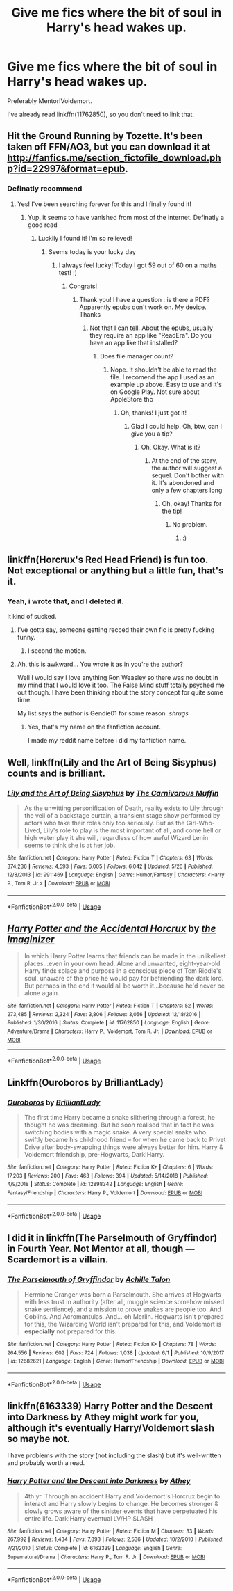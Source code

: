 #+TITLE: Give me fics where the bit of soul in Harry's head wakes up.

* Give me fics where the bit of soul in Harry's head wakes up.
:PROPERTIES:
:Author: booleanfreud
:Score: 15
:DateUnix: 1560388867.0
:DateShort: 2019-Jun-13
:FlairText: Request
:END:
Preferably Mentor!Voldemort.

I've already read linkffn(11762850), so you don't need to link that.


** Hit the Ground Running by Tozette. It's been taken off FFN/AO3, but you can download it at [[http://fanfics.me/section_fictofile_download.php?id=22997&format=epub]].
:PROPERTIES:
:Author: siderumincaelo
:Score: 5
:DateUnix: 1560394570.0
:DateShort: 2019-Jun-13
:END:

*** Definatly recommend
:PROPERTIES:
:Author: Lakas1236547
:Score: 1
:DateUnix: 1560447407.0
:DateShort: 2019-Jun-13
:END:

**** Yes! I've been searching forever for this and I finally found it!
:PROPERTIES:
:Score: 1
:DateUnix: 1560456260.0
:DateShort: 2019-Jun-14
:END:

***** Yup, it seems to have vanished from most of the internet. Definatly a good read
:PROPERTIES:
:Author: Lakas1236547
:Score: 1
:DateUnix: 1560457091.0
:DateShort: 2019-Jun-14
:END:

****** Luckily I found it! I'm so relieved!
:PROPERTIES:
:Score: 1
:DateUnix: 1560457198.0
:DateShort: 2019-Jun-14
:END:

******* Seems today is your lucky day
:PROPERTIES:
:Author: Lakas1236547
:Score: 1
:DateUnix: 1560457309.0
:DateShort: 2019-Jun-14
:END:

******** I always feel lucky! Today I got 59 out of 60 on a maths test! :)
:PROPERTIES:
:Score: 0
:DateUnix: 1560457670.0
:DateShort: 2019-Jun-14
:END:

********* Congrats!
:PROPERTIES:
:Author: Lakas1236547
:Score: 2
:DateUnix: 1560457960.0
:DateShort: 2019-Jun-14
:END:

********** Thank you! I have a question : is there a PDF? Apparently epubs don't work on. My device. Thanks
:PROPERTIES:
:Score: 1
:DateUnix: 1560493887.0
:DateShort: 2019-Jun-14
:END:

*********** Not that I can tell. About the epubs, usually they require an app like "ReadEra". Do you have an app like that installed?
:PROPERTIES:
:Author: Lakas1236547
:Score: 1
:DateUnix: 1560508046.0
:DateShort: 2019-Jun-14
:END:

************ Does file manager count?
:PROPERTIES:
:Score: 1
:DateUnix: 1560523199.0
:DateShort: 2019-Jun-14
:END:

************* Nope. It shouldn't be able to read the file. I recomend the app I used as an example up above. Easy to use and it's on Google Play. Not sure about AppleStore tho
:PROPERTIES:
:Author: Lakas1236547
:Score: 1
:DateUnix: 1560524102.0
:DateShort: 2019-Jun-14
:END:

************** Oh, thanks! I just got it!
:PROPERTIES:
:Score: 1
:DateUnix: 1560533966.0
:DateShort: 2019-Jun-14
:END:

*************** Glad I could help. Oh, btw, can I give you a tip?
:PROPERTIES:
:Author: Lakas1236547
:Score: 1
:DateUnix: 1560534007.0
:DateShort: 2019-Jun-14
:END:

**************** Oh, Okay. What is it?
:PROPERTIES:
:Score: 1
:DateUnix: 1560599913.0
:DateShort: 2019-Jun-15
:END:

***************** At the end of the story, the author will suggest a sequel. Don't bother with it. It's abondoned and only a few chapters long
:PROPERTIES:
:Author: Lakas1236547
:Score: 1
:DateUnix: 1560602809.0
:DateShort: 2019-Jun-15
:END:

****************** Oh, okay! Thanks for the tip!
:PROPERTIES:
:Score: 1
:DateUnix: 1560603165.0
:DateShort: 2019-Jun-15
:END:

******************* No problem.
:PROPERTIES:
:Author: Lakas1236547
:Score: 1
:DateUnix: 1560603186.0
:DateShort: 2019-Jun-15
:END:

******************** :)
:PROPERTIES:
:Score: 1
:DateUnix: 1560603903.0
:DateShort: 2019-Jun-15
:END:


** linkffn(Horcrux's Red Head Friend) is fun too. Not exceptional or anything but a little fun, that's it.
:PROPERTIES:
:Author: SurbhitSrivastava
:Score: 4
:DateUnix: 1560396154.0
:DateShort: 2019-Jun-13
:END:

*** Yeah, i wrote that, and I deleted it.

It kind of sucked.
:PROPERTIES:
:Author: booleanfreud
:Score: 10
:DateUnix: 1560396394.0
:DateShort: 2019-Jun-13
:END:

**** I've gotta say, someone getting recced their own fic is pretty fucking funny.
:PROPERTIES:
:Author: Lokirins
:Score: 26
:DateUnix: 1560408944.0
:DateShort: 2019-Jun-13
:END:

***** I second the motion.
:PROPERTIES:
:Author: Termsndconditions
:Score: 3
:DateUnix: 1560430683.0
:DateShort: 2019-Jun-13
:END:


**** Ah, this is awkward... You wrote it as in you're the author?

Well I would say I love anything Ron Weasley so there was no doubt in my mind that I would love it too. The False Mind stuff totally psyched me out though. I have been thinking about the story concept for quite some time.

My list says the author is Gendie01 for some reason. /shrugs/
:PROPERTIES:
:Author: SurbhitSrivastava
:Score: 4
:DateUnix: 1560396689.0
:DateShort: 2019-Jun-13
:END:

***** Yes, that's my name on the fanfiction account.

I made my reddit name before i did my fanfiction name.
:PROPERTIES:
:Author: booleanfreud
:Score: 3
:DateUnix: 1560396929.0
:DateShort: 2019-Jun-13
:END:


** Well, linkffn(Lily and the Art of Being Sisyphus) counts and is brilliant.
:PROPERTIES:
:Author: A2i9
:Score: 4
:DateUnix: 1560416456.0
:DateShort: 2019-Jun-13
:END:

*** [[https://www.fanfiction.net/s/9911469/1/][*/Lily and the Art of Being Sisyphus/*]] by [[https://www.fanfiction.net/u/1318815/The-Carnivorous-Muffin][/The Carnivorous Muffin/]]

#+begin_quote
  As the unwitting personification of Death, reality exists to Lily through the veil of a backstage curtain, a transient stage show performed by actors who take their roles only too seriously. But as the Girl-Who-Lived, Lily's role to play is the most important of all, and come hell or high water play it she will, regardless of how awful Wizard Lenin seems to think she is at her job.
#+end_quote

^{/Site/:} ^{fanfiction.net} ^{*|*} ^{/Category/:} ^{Harry} ^{Potter} ^{*|*} ^{/Rated/:} ^{Fiction} ^{T} ^{*|*} ^{/Chapters/:} ^{63} ^{*|*} ^{/Words/:} ^{374,236} ^{*|*} ^{/Reviews/:} ^{4,593} ^{*|*} ^{/Favs/:} ^{6,005} ^{*|*} ^{/Follows/:} ^{6,042} ^{*|*} ^{/Updated/:} ^{5/26} ^{*|*} ^{/Published/:} ^{12/8/2013} ^{*|*} ^{/id/:} ^{9911469} ^{*|*} ^{/Language/:} ^{English} ^{*|*} ^{/Genre/:} ^{Humor/Fantasy} ^{*|*} ^{/Characters/:} ^{<Harry} ^{P.,} ^{Tom} ^{R.} ^{Jr.>} ^{*|*} ^{/Download/:} ^{[[http://www.ff2ebook.com/old/ffn-bot/index.php?id=9911469&source=ff&filetype=epub][EPUB]]} ^{or} ^{[[http://www.ff2ebook.com/old/ffn-bot/index.php?id=9911469&source=ff&filetype=mobi][MOBI]]}

--------------

*FanfictionBot*^{2.0.0-beta} | [[https://github.com/tusing/reddit-ffn-bot/wiki/Usage][Usage]]
:PROPERTIES:
:Author: FanfictionBot
:Score: 1
:DateUnix: 1560416473.0
:DateShort: 2019-Jun-13
:END:


** [[https://www.fanfiction.net/s/11762850/1/][*/Harry Potter and the Accidental Horcrux/*]] by [[https://www.fanfiction.net/u/3306612/the-Imaginizer][/the Imaginizer/]]

#+begin_quote
  In which Harry Potter learns that friends can be made in the unlikeliest places...even in your own head. Alone and unwanted, eight-year-old Harry finds solace and purpose in a conscious piece of Tom Riddle's soul, unaware of the price he would pay for befriending the dark lord. But perhaps in the end it would all be worth it...because he'd never be alone again.
#+end_quote

^{/Site/:} ^{fanfiction.net} ^{*|*} ^{/Category/:} ^{Harry} ^{Potter} ^{*|*} ^{/Rated/:} ^{Fiction} ^{T} ^{*|*} ^{/Chapters/:} ^{52} ^{*|*} ^{/Words/:} ^{273,485} ^{*|*} ^{/Reviews/:} ^{2,324} ^{*|*} ^{/Favs/:} ^{3,806} ^{*|*} ^{/Follows/:} ^{3,056} ^{*|*} ^{/Updated/:} ^{12/18/2016} ^{*|*} ^{/Published/:} ^{1/30/2016} ^{*|*} ^{/Status/:} ^{Complete} ^{*|*} ^{/id/:} ^{11762850} ^{*|*} ^{/Language/:} ^{English} ^{*|*} ^{/Genre/:} ^{Adventure/Drama} ^{*|*} ^{/Characters/:} ^{Harry} ^{P.,} ^{Voldemort,} ^{Tom} ^{R.} ^{Jr.} ^{*|*} ^{/Download/:} ^{[[http://www.ff2ebook.com/old/ffn-bot/index.php?id=11762850&source=ff&filetype=epub][EPUB]]} ^{or} ^{[[http://www.ff2ebook.com/old/ffn-bot/index.php?id=11762850&source=ff&filetype=mobi][MOBI]]}

--------------

*FanfictionBot*^{2.0.0-beta} | [[https://github.com/tusing/reddit-ffn-bot/wiki/Usage][Usage]]
:PROPERTIES:
:Author: FanfictionBot
:Score: 2
:DateUnix: 1560388874.0
:DateShort: 2019-Jun-13
:END:


** Linkffn(Ouroboros by BrilliantLady)
:PROPERTIES:
:Author: 15_Redstones
:Score: 2
:DateUnix: 1560413562.0
:DateShort: 2019-Jun-13
:END:

*** [[https://www.fanfiction.net/s/12898342/1/][*/Ouroboros/*]] by [[https://www.fanfiction.net/u/6872861/BrilliantLady][/BrilliantLady/]]

#+begin_quote
  The first time Harry became a snake slithering through a forest, he thought he was dreaming. But he soon realised that in fact he was switching bodies with a magic snake. A very special snake who swiftly became his childhood friend -- for when he came back to Privet Drive after body-swapping things were always better for him. Harry & Voldemort friendship, pre-Hogwarts, Dark!Harry.
#+end_quote

^{/Site/:} ^{fanfiction.net} ^{*|*} ^{/Category/:} ^{Harry} ^{Potter} ^{*|*} ^{/Rated/:} ^{Fiction} ^{K+} ^{*|*} ^{/Chapters/:} ^{6} ^{*|*} ^{/Words/:} ^{17,203} ^{*|*} ^{/Reviews/:} ^{200} ^{*|*} ^{/Favs/:} ^{463} ^{*|*} ^{/Follows/:} ^{394} ^{*|*} ^{/Updated/:} ^{5/14/2018} ^{*|*} ^{/Published/:} ^{4/9/2018} ^{*|*} ^{/Status/:} ^{Complete} ^{*|*} ^{/id/:} ^{12898342} ^{*|*} ^{/Language/:} ^{English} ^{*|*} ^{/Genre/:} ^{Fantasy/Friendship} ^{*|*} ^{/Characters/:} ^{Harry} ^{P.,} ^{Voldemort} ^{*|*} ^{/Download/:} ^{[[http://www.ff2ebook.com/old/ffn-bot/index.php?id=12898342&source=ff&filetype=epub][EPUB]]} ^{or} ^{[[http://www.ff2ebook.com/old/ffn-bot/index.php?id=12898342&source=ff&filetype=mobi][MOBI]]}

--------------

*FanfictionBot*^{2.0.0-beta} | [[https://github.com/tusing/reddit-ffn-bot/wiki/Usage][Usage]]
:PROPERTIES:
:Author: FanfictionBot
:Score: 1
:DateUnix: 1560413572.0
:DateShort: 2019-Jun-13
:END:


** I did it in linkffn(The Parselmouth of Gryffindor) in Fourth Year. Not Mentor at all, though --- Scardemort is a villain.
:PROPERTIES:
:Author: Achille-Talon
:Score: 1
:DateUnix: 1560418072.0
:DateShort: 2019-Jun-13
:END:

*** [[https://www.fanfiction.net/s/12682621/1/][*/The Parselmouth of Gryffindor/*]] by [[https://www.fanfiction.net/u/7922987/Achille-Talon][/Achille Talon/]]

#+begin_quote
  Hermione Granger was born a Parselmouth. She arrives at Hogwarts with less trust in authority (after all, muggle science somehow missed snake sentience), and a mission to prove snakes are people too. And Goblins. And Acromantulas. And... oh Merlin. Hogwarts isn't prepared for this, the Wizarding World isn't prepared for this, and Voldemort is *especially* not prepared for this.
#+end_quote

^{/Site/:} ^{fanfiction.net} ^{*|*} ^{/Category/:} ^{Harry} ^{Potter} ^{*|*} ^{/Rated/:} ^{Fiction} ^{K+} ^{*|*} ^{/Chapters/:} ^{78} ^{*|*} ^{/Words/:} ^{264,556} ^{*|*} ^{/Reviews/:} ^{602} ^{*|*} ^{/Favs/:} ^{724} ^{*|*} ^{/Follows/:} ^{1,038} ^{*|*} ^{/Updated/:} ^{6/1} ^{*|*} ^{/Published/:} ^{10/9/2017} ^{*|*} ^{/id/:} ^{12682621} ^{*|*} ^{/Language/:} ^{English} ^{*|*} ^{/Genre/:} ^{Humor/Friendship} ^{*|*} ^{/Download/:} ^{[[http://www.ff2ebook.com/old/ffn-bot/index.php?id=12682621&source=ff&filetype=epub][EPUB]]} ^{or} ^{[[http://www.ff2ebook.com/old/ffn-bot/index.php?id=12682621&source=ff&filetype=mobi][MOBI]]}

--------------

*FanfictionBot*^{2.0.0-beta} | [[https://github.com/tusing/reddit-ffn-bot/wiki/Usage][Usage]]
:PROPERTIES:
:Author: FanfictionBot
:Score: 1
:DateUnix: 1560418083.0
:DateShort: 2019-Jun-13
:END:


** linkffn(6163339) Harry Potter and the Descent into Darkness by Athey might work for you, although it's eventually Harry/Voldemort slash so maybe not.

I have problems with the story (not including the slash) but it's well-written and probably worth a read.
:PROPERTIES:
:Author: rpeh
:Score: 1
:DateUnix: 1560493686.0
:DateShort: 2019-Jun-14
:END:

*** [[https://www.fanfiction.net/s/6163339/1/][*/Harry Potter and the Descent into Darkness/*]] by [[https://www.fanfiction.net/u/2328854/Athey][/Athey/]]

#+begin_quote
  4th yr. Through an accident Harry and Voldemort's Horcrux begin to interact and Harry slowly begins to change. He becomes stronger & slowly grows aware of the sinister events that have perpetuated his entire life. Dark!Harry eventual LV/HP SLASH
#+end_quote

^{/Site/:} ^{fanfiction.net} ^{*|*} ^{/Category/:} ^{Harry} ^{Potter} ^{*|*} ^{/Rated/:} ^{Fiction} ^{M} ^{*|*} ^{/Chapters/:} ^{33} ^{*|*} ^{/Words/:} ^{267,992} ^{*|*} ^{/Reviews/:} ^{1,434} ^{*|*} ^{/Favs/:} ^{7,893} ^{*|*} ^{/Follows/:} ^{2,536} ^{*|*} ^{/Updated/:} ^{10/2/2010} ^{*|*} ^{/Published/:} ^{7/21/2010} ^{*|*} ^{/Status/:} ^{Complete} ^{*|*} ^{/id/:} ^{6163339} ^{*|*} ^{/Language/:} ^{English} ^{*|*} ^{/Genre/:} ^{Supernatural/Drama} ^{*|*} ^{/Characters/:} ^{Harry} ^{P.,} ^{Tom} ^{R.} ^{Jr.} ^{*|*} ^{/Download/:} ^{[[http://www.ff2ebook.com/old/ffn-bot/index.php?id=6163339&source=ff&filetype=epub][EPUB]]} ^{or} ^{[[http://www.ff2ebook.com/old/ffn-bot/index.php?id=6163339&source=ff&filetype=mobi][MOBI]]}

--------------

*FanfictionBot*^{2.0.0-beta} | [[https://github.com/tusing/reddit-ffn-bot/wiki/Usage][Usage]]
:PROPERTIES:
:Author: FanfictionBot
:Score: 1
:DateUnix: 1560493701.0
:DateShort: 2019-Jun-14
:END:
